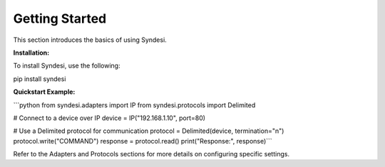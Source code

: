 Getting Started
===============

This section introduces the basics of using Syndesi.

**Installation:**

To install Syndesi, use the following:

pip install syndesi

**Quickstart Example:**

```python
from syndesi.adapters import IP
from syndesi.protocols import Delimited

# Connect to a device over IP
device = IP("192.168.1.10", port=80)

# Use a Delimited protocol for communication
protocol = Delimited(device, termination="\n")
protocol.write("COMMAND")
response = protocol.read()
print("Response:", response)```


Refer to the Adapters and Protocols sections for more details on configuring specific settings.



